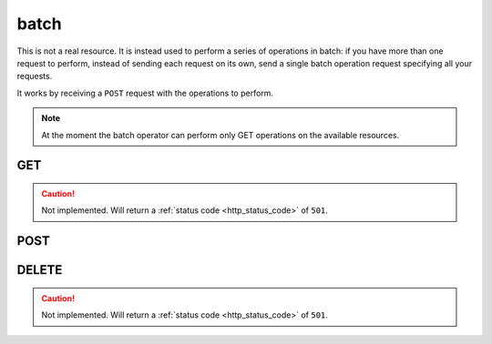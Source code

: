 .. _collection_batch:

batch
-----

This is not a real resource. It is instead used to perform a series of operations in batch: if you have more than one request to perform, instead of
sending each request on its own, send a single batch operation request
specifying all your requests.

It works by receiving a ``POST`` request with the operations to perform.

.. note::

    At the moment the batch operator can perform only GET operations on
    the available resources.

GET
***

.. caution::
    Not implemented. Will return a :ref:`status code <http_status_code>`
    of ``501``.

POST
****

.. http:post:: /batch

 Perform the specified batch operations.

 :reqjson array batch: The default batch operator; it is a list of objects
    made of the keywords described below.
 :reqjsonarr string method: The method of the request. Only ``GET`` is
    supported.
 :reqjsonarr string operation_id: An identification for this request opearation.
 :reqjsonarr string resource: On which resource the request should be
    performed.
 :reqjsonarr string document_id: The ID of a document in the resource. For
    the ``count`` resource, this is used to identify on which resource to
    perform the count.
 :reqjsonarr string query: The query to perform as a series of ``key=value``
    pairs separated by the ampersand ("&") character. The keys must be
    the same specified in each resources query parameters.
 :resjsonarr int code: The HTTP code of the response.
 :resjsonarr array result: The list of result objects for each operation in the
    batch. If the ``operation_id`` parameter was specified, it will be included
    in each object. Each ``result`` object in turn contains another ``result``
    array that holds the query results.

 :reqheader Authorization: The token necessary to authorize the request.
 :reqheader Content-Type: Content type of the transmitted data, must be ``application/json``.
 :reqheader Accept-Encoding: Accept the ``gzip`` coding.

 :resheader Content-Type: Will be ``application/json; charset=UTF-8``.

 :status 202: The request has been accepted and is going to be created.
 :status 400: JSON data not valid.
 :status 403: Not authorized to perform the operation.
 :status 415: Wrong content type.
 :status 422: No real JSON data provided.

 **Example Requests**

 .. sourcecode:: http 

    POST /batch HTTP/1.1
    Host: api.kernelci.org
    Content-Type: application/json
    Accept: */*
    Authorization: token

    {
        "batch": [
            {
                "method": "GET",
                "operation_id": "foo",
                "collection": "count",
                "document_id": "boot",
                "query": "status=FAIL&job=next&date_range=5"
            },
            {
                "method": "GET",
                "operation_id": "bar",
                "collection": "defconfig",
                "query": "status=PASS&job=mainline&date_range=5&field=arch&field=defconfig"
            }
        ]
    }

 **Example Responses**

 .. sourcecode:: http

    HTTP/1.1 200 OK
    Vary: Accept-Encoding
    Date: Mon, 20 Oct 2014 11:33:24 GMT
    Content-Type: application/json; charset=UTF-8

    {
        "code": 200,
        "result": [
            {
                "operation_id": "foo",
                "result": [
                    {
                        "count": 5,
                        "resource": "boot"
                    }
                ]
            },
            {
                "operation_id": "bar",
                "result": [
                    {
                        "arch": "arm64",
                        "defconfig": "bcm2835_defconfig",
                        "_id": "baz"
                    }
                ]
            }
        ]
    }

DELETE
******

.. caution::
    Not implemented. Will return a :ref:`status code <http_status_code>`
    of ``501``.
